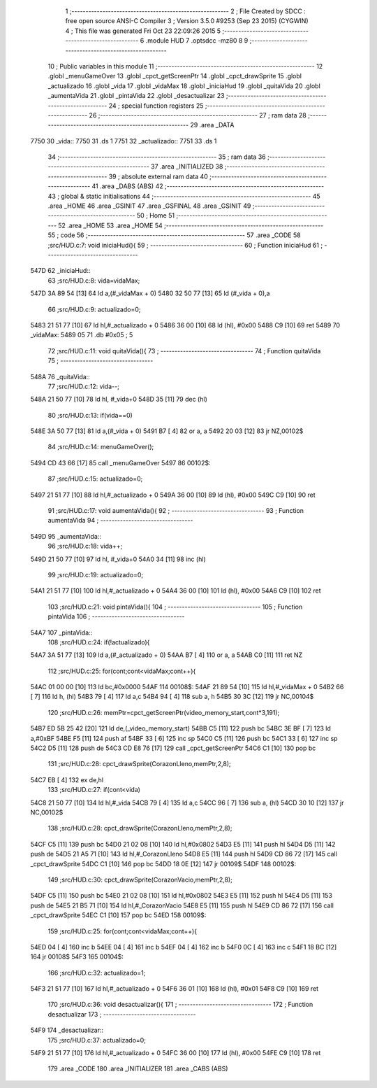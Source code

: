                               1 ;--------------------------------------------------------
                              2 ; File Created by SDCC : free open source ANSI-C Compiler
                              3 ; Version 3.5.0 #9253 (Sep 23 2015) (CYGWIN)
                              4 ; This file was generated Fri Oct 23 22:09:26 2015
                              5 ;--------------------------------------------------------
                              6 	.module HUD
                              7 	.optsdcc -mz80
                              8 	
                              9 ;--------------------------------------------------------
                             10 ; Public variables in this module
                             11 ;--------------------------------------------------------
                             12 	.globl _menuGameOver
                             13 	.globl _cpct_getScreenPtr
                             14 	.globl _cpct_drawSprite
                             15 	.globl _actualizado
                             16 	.globl _vida
                             17 	.globl _vidaMax
                             18 	.globl _iniciaHud
                             19 	.globl _quitaVida
                             20 	.globl _aumentaVida
                             21 	.globl _pintaVida
                             22 	.globl _desactualizar
                             23 ;--------------------------------------------------------
                             24 ; special function registers
                             25 ;--------------------------------------------------------
                             26 ;--------------------------------------------------------
                             27 ; ram data
                             28 ;--------------------------------------------------------
                             29 	.area _DATA
   7750                      30 _vida::
   7750                      31 	.ds 1
   7751                      32 _actualizado::
   7751                      33 	.ds 1
                             34 ;--------------------------------------------------------
                             35 ; ram data
                             36 ;--------------------------------------------------------
                             37 	.area _INITIALIZED
                             38 ;--------------------------------------------------------
                             39 ; absolute external ram data
                             40 ;--------------------------------------------------------
                             41 	.area _DABS (ABS)
                             42 ;--------------------------------------------------------
                             43 ; global & static initialisations
                             44 ;--------------------------------------------------------
                             45 	.area _HOME
                             46 	.area _GSINIT
                             47 	.area _GSFINAL
                             48 	.area _GSINIT
                             49 ;--------------------------------------------------------
                             50 ; Home
                             51 ;--------------------------------------------------------
                             52 	.area _HOME
                             53 	.area _HOME
                             54 ;--------------------------------------------------------
                             55 ; code
                             56 ;--------------------------------------------------------
                             57 	.area _CODE
                             58 ;src/HUD.c:7: void iniciaHud(){
                             59 ;	---------------------------------
                             60 ; Function iniciaHud
                             61 ; ---------------------------------
   547D                      62 _iniciaHud::
                             63 ;src/HUD.c:8: vida=vidaMax;
   547D 3A 89 54      [13]   64 	ld	a,(#_vidaMax + 0)
   5480 32 50 77      [13]   65 	ld	(#_vida + 0),a
                             66 ;src/HUD.c:9: actualizado=0;
   5483 21 51 77      [10]   67 	ld	hl,#_actualizado + 0
   5486 36 00         [10]   68 	ld	(hl), #0x00
   5488 C9            [10]   69 	ret
   5489                      70 _vidaMax:
   5489 05                   71 	.db #0x05	; 5
                             72 ;src/HUD.c:11: void quitaVida(){
                             73 ;	---------------------------------
                             74 ; Function quitaVida
                             75 ; ---------------------------------
   548A                      76 _quitaVida::
                             77 ;src/HUD.c:12: vida--;
   548A 21 50 77      [10]   78 	ld	hl, #_vida+0
   548D 35            [11]   79 	dec	(hl)
                             80 ;src/HUD.c:13: if(vida==0)
   548E 3A 50 77      [13]   81 	ld	a,(#_vida + 0)
   5491 B7            [ 4]   82 	or	a, a
   5492 20 03         [12]   83 	jr	NZ,00102$
                             84 ;src/HUD.c:14: menuGameOver();
   5494 CD 43 66      [17]   85 	call	_menuGameOver
   5497                      86 00102$:
                             87 ;src/HUD.c:15: actualizado=0;
   5497 21 51 77      [10]   88 	ld	hl,#_actualizado + 0
   549A 36 00         [10]   89 	ld	(hl), #0x00
   549C C9            [10]   90 	ret
                             91 ;src/HUD.c:17: void aumentaVida(){
                             92 ;	---------------------------------
                             93 ; Function aumentaVida
                             94 ; ---------------------------------
   549D                      95 _aumentaVida::
                             96 ;src/HUD.c:18: vida++;
   549D 21 50 77      [10]   97 	ld	hl, #_vida+0
   54A0 34            [11]   98 	inc	(hl)
                             99 ;src/HUD.c:19: actualizado=0;
   54A1 21 51 77      [10]  100 	ld	hl,#_actualizado + 0
   54A4 36 00         [10]  101 	ld	(hl), #0x00
   54A6 C9            [10]  102 	ret
                            103 ;src/HUD.c:21: void pintaVida(){
                            104 ;	---------------------------------
                            105 ; Function pintaVida
                            106 ; ---------------------------------
   54A7                     107 _pintaVida::
                            108 ;src/HUD.c:24: if(!actualizado){
   54A7 3A 51 77      [13]  109 	ld	a,(#_actualizado + 0)
   54AA B7            [ 4]  110 	or	a, a
   54AB C0            [11]  111 	ret	NZ
                            112 ;src/HUD.c:25: for(cont;cont<vidaMax;cont++){
   54AC 01 00 00      [10]  113 	ld	bc,#0x0000
   54AF                     114 00108$:
   54AF 21 89 54      [10]  115 	ld	hl,#_vidaMax + 0
   54B2 66            [ 7]  116 	ld	h, (hl)
   54B3 79            [ 4]  117 	ld	a,c
   54B4 94            [ 4]  118 	sub	a, h
   54B5 30 3C         [12]  119 	jr	NC,00104$
                            120 ;src/HUD.c:26: memPtr=cpct_getScreenPtr(video_memory_start,cont*3,191);
   54B7 ED 5B 25 42   [20]  121 	ld	de,(_video_memory_start)
   54BB C5            [11]  122 	push	bc
   54BC 3E BF         [ 7]  123 	ld	a,#0xBF
   54BE F5            [11]  124 	push	af
   54BF 33            [ 6]  125 	inc	sp
   54C0 C5            [11]  126 	push	bc
   54C1 33            [ 6]  127 	inc	sp
   54C2 D5            [11]  128 	push	de
   54C3 CD E8 76      [17]  129 	call	_cpct_getScreenPtr
   54C6 C1            [10]  130 	pop	bc
                            131 ;src/HUD.c:28: cpct_drawSprite(CorazonLleno,memPtr,2,8);
   54C7 EB            [ 4]  132 	ex	de,hl
                            133 ;src/HUD.c:27: if(cont<vida)
   54C8 21 50 77      [10]  134 	ld	hl,#_vida
   54CB 79            [ 4]  135 	ld	a,c
   54CC 96            [ 7]  136 	sub	a, (hl)
   54CD 30 10         [12]  137 	jr	NC,00102$
                            138 ;src/HUD.c:28: cpct_drawSprite(CorazonLleno,memPtr,2,8);
   54CF C5            [11]  139 	push	bc
   54D0 21 02 08      [10]  140 	ld	hl,#0x0802
   54D3 E5            [11]  141 	push	hl
   54D4 D5            [11]  142 	push	de
   54D5 21 A5 71      [10]  143 	ld	hl,#_CorazonLleno
   54D8 E5            [11]  144 	push	hl
   54D9 CD 86 72      [17]  145 	call	_cpct_drawSprite
   54DC C1            [10]  146 	pop	bc
   54DD 18 0E         [12]  147 	jr	00109$
   54DF                     148 00102$:
                            149 ;src/HUD.c:30: cpct_drawSprite(CorazonVacio,memPtr,2,8);
   54DF C5            [11]  150 	push	bc
   54E0 21 02 08      [10]  151 	ld	hl,#0x0802
   54E3 E5            [11]  152 	push	hl
   54E4 D5            [11]  153 	push	de
   54E5 21 B5 71      [10]  154 	ld	hl,#_CorazonVacio
   54E8 E5            [11]  155 	push	hl
   54E9 CD 86 72      [17]  156 	call	_cpct_drawSprite
   54EC C1            [10]  157 	pop	bc
   54ED                     158 00109$:
                            159 ;src/HUD.c:25: for(cont;cont<vidaMax;cont++){
   54ED 04            [ 4]  160 	inc	b
   54EE 04            [ 4]  161 	inc	b
   54EF 04            [ 4]  162 	inc	b
   54F0 0C            [ 4]  163 	inc	c
   54F1 18 BC         [12]  164 	jr	00108$
   54F3                     165 00104$:
                            166 ;src/HUD.c:32: actualizado=1;
   54F3 21 51 77      [10]  167 	ld	hl,#_actualizado + 0
   54F6 36 01         [10]  168 	ld	(hl), #0x01
   54F8 C9            [10]  169 	ret
                            170 ;src/HUD.c:36: void desactualizar(){
                            171 ;	---------------------------------
                            172 ; Function desactualizar
                            173 ; ---------------------------------
   54F9                     174 _desactualizar::
                            175 ;src/HUD.c:37: actualizado=0;
   54F9 21 51 77      [10]  176 	ld	hl,#_actualizado + 0
   54FC 36 00         [10]  177 	ld	(hl), #0x00
   54FE C9            [10]  178 	ret
                            179 	.area _CODE
                            180 	.area _INITIALIZER
                            181 	.area _CABS (ABS)
